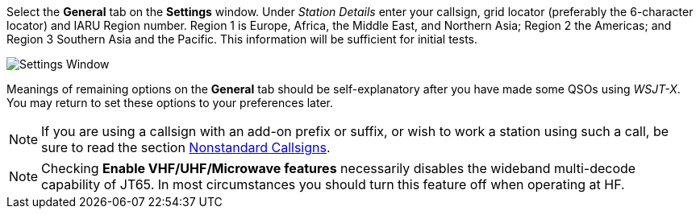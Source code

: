 // Status=review
[[FIG_CONFIG_STATION]]

Select the *General* tab on the *Settings* window.  Under _Station
Details_ enter your callsign, grid locator (preferably the 6-character
locator) and IARU Region number.  Region 1 is Europe, Africa, the
Middle East, and Northern Asia; Region 2 the Americas; and Region 3
Southern Asia and the Pacific.  This information will be sufficient
for initial tests.

image::settings-general.png[align="center",alt="Settings Window"]

Meanings of remaining options on the *General* tab should be
self-explanatory after you have made some QSOs using _WSJT-X_.  You
may return to set these options to your preferences later.  

NOTE: If you are using a callsign with an add-on prefix or
suffix, or wish to work a station using such a call, be sure to read
the section <<COMP-CALL,Nonstandard Callsigns>>.

NOTE: Checking *Enable VHF/UHF/Microwave features* necessarily
disables the wideband multi-decode capability of JT65.  In most
circumstances you should turn this feature off when operating at HF.
